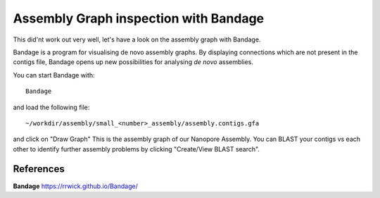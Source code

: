 Assembly Graph inspection with Bandage
==================

This did'nt work out very well, let's have a look on the assembly graph with Bandage.

Bandage is a program for visualising de novo assembly graphs. By displaying connections which are not present in the contigs file, Bandage opens up new possibilities for analysing *de novo* assemblies.

You can start Bandage with::

  Bandage

and load the following file::

   ~/workdir/assembly/small_<number>_assembly/assembly.contigs.gfa

and click on "Draw Graph"
This is the assembly graph of our Nanopore Assembly. You can BLAST your contigs vs each other to identify further assembly problems  by clicking "Create/View BLAST search".



References
^^^^^^^^^^

**Bandage** https://rrwick.github.io/Bandage/
  
